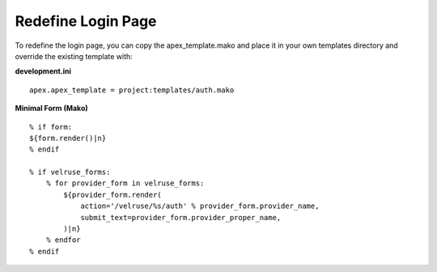 Redefine Login Page
===================

To redefine the login page, you can copy the apex_template.mako and place
it in your own templates directory and override the existing template with:

**development.ini**

::

    apex.apex_template = project:templates/auth.mako

**Minimal Form (Mako)**

::

    % if form:
    ${form.render()|n}
    % endif

    % if velruse_forms:
        % for provider_form in velruse_forms:
            ${provider_form.render(
                action='/velruse/%s/auth' % provider_form.provider_name,
                submit_text=provider_form.provider_proper_name,
            )|n}
        % endfor
    % endif

